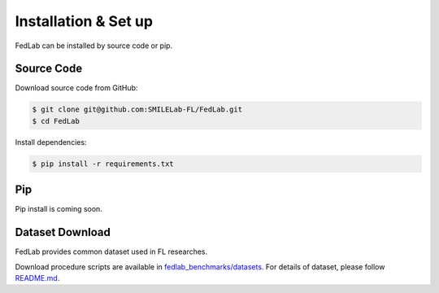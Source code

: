 .. _installation:

Installation & Set up
======================

FedLab can be installed by source code or pip.

Source Code
^^^^^^^^^^^^^^

Download source code from GitHub:

.. code-block:: shell-session

   $ git clone git@github.com:SMILELab-FL/FedLab.git
   $ cd FedLab

Install dependencies:

.. code-block:: shell-session

   $ pip install -r requirements.txt

Pip
^^^^

Pip install is coming soon.

Dataset Download
^^^^^^^^^^^^^^^^

FedLab provides common dataset used in FL researches.

Download procedure scripts are available in `fedlab_benchmarks/datasets <https://github.com/SMILELab-FL/FedLab/tree/main/fedlab_benchmarks>`_.
For details of dataset, please follow `README.md <https://github.com/SMILELab-FL/FedLab/blob/main/fedlab_benchmarks/README.md>`_.
